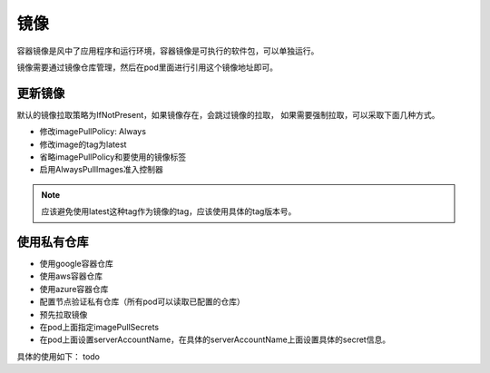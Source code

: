 镜像
=============================
容器镜像是风中了应用程序和运行环境，容器镜像是可执行的软件包，可以单独运行。

镜像需要通过镜像仓库管理，然后在pod里面进行引用这个镜像地址即可。


更新镜像
-------------------

默认的镜像拉取策略为IfNotPresent，如果镜像存在，会跳过镜像的拉取， 如果需要强制拉取，可以采取下面几种方式。 

- 修改imagePullPolicy: Always
- 修改image的tag为latest
- 省略imagePullPolicy和要使用的镜像标签
- 启用AlwaysPullImages准入控制器

.. note:: 应该避免使用latest这种tag作为镜像的tag，应该使用具体的tag版本号。 

使用私有仓库
-------------------------

- 使用google容器仓库
- 使用aws容器仓库
- 使用azure容器仓库
- 配置节点验证私有仓库（所有pod可以读取已配置的仓库）
- 预先拉取镜像
- 在pod上面指定imagePullSecrets
- 在pod上面设置serverAccountName，在具体的serverAccountName上面设置具体的secret信息。 

具体的使用如下：
todo
